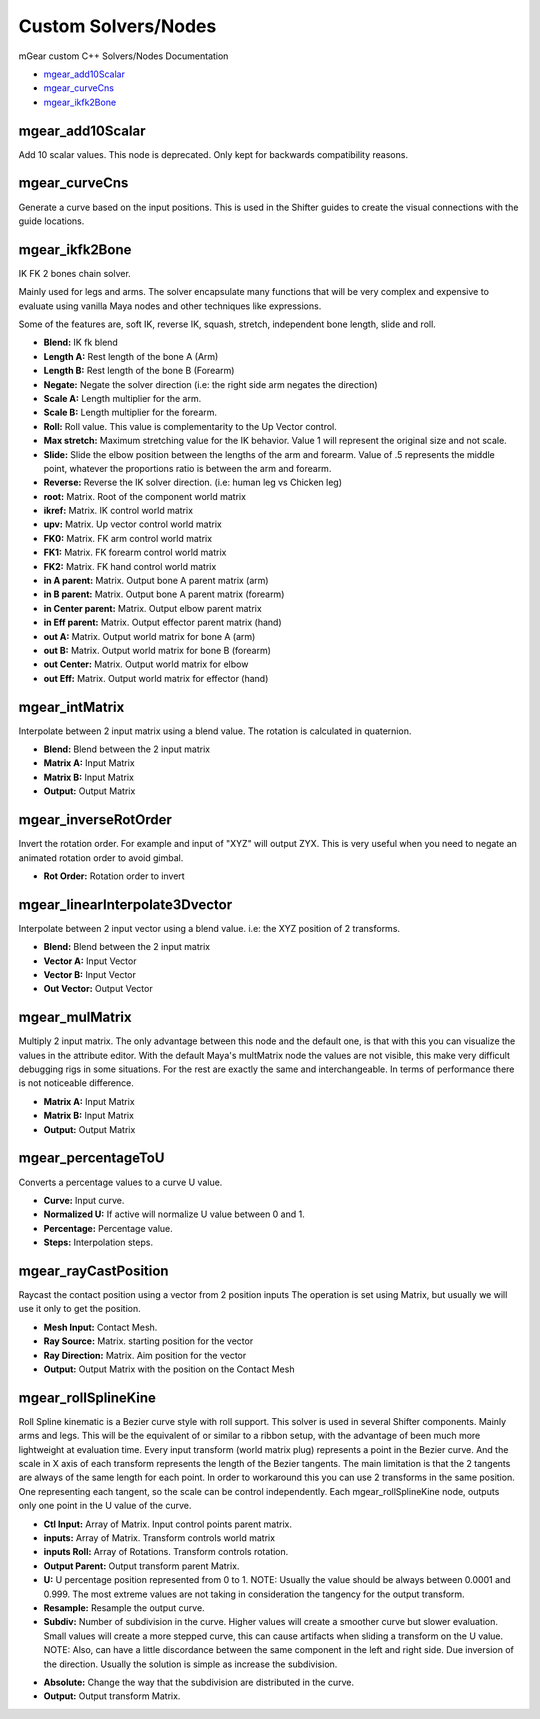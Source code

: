 Custom Solvers/Nodes
==========================

mGear custom C++ Solvers/Nodes Documentation

*	`mgear_add10Scalar`_
*	`mgear_curveCns`_
*	`mgear_ikfk2Bone`_









mgear_add10Scalar
-----------------

.. image:: images/solvers/mgear_add10Scalar_node.png
    :align: center
    :scale: 95%

Add 10 scalar values. This node is deprecated. Only kept for backwards compatibility reasons.

.. image:: images/solvers/mgear_add10Scalar_attr.png
    :align: center
    :scale: 95%

mgear_curveCns
-----------------

.. image:: images/solvers/mgear_curveCns_node.png
    :align: center
    :scale: 95%

Generate a curve based on the input positions.
This is used in the Shifter guides to create the visual connections with the guide locations.


mgear_ikfk2Bone
-----------------

.. image:: images/solvers/mgear_ikfk2Bone_node.png
    :align: center
    :scale: 95%

IK FK 2 bones chain solver.

Mainly used for legs and arms. The solver encapsulate many functions that will be very complex and expensive to evaluate using vanilla Maya nodes and other techniques like expressions.

Some of the features are, soft IK, reverse IK, squash, stretch, independent bone length, slide and roll.

.. image:: images/solvers/mgear_ikfk2Bone_attr.png
    :width: 45%
.. image:: images/solvers/mgear_ikfk2Bone_attr2.png
    :width: 45%

* **Blend:** IK fk blend
* **Length A:**  Rest length of the bone A (Arm)
* **Length B:**  Rest length of the bone B (Forearm)
* **Negate:**   Negate the solver direction (i.e: the right side arm negates the direction)
* **Scale A:**  Length multiplier for the arm.
* **Scale B:**  Length multiplier for the forearm.
* **Roll:**     Roll value. This value is complementarity to the Up Vector control.
* **Max stretch:**  Maximum stretching value for the IK behavior. Value 1 will represent the original size and not scale.
* **Slide:**  Slide the elbow position between the lengths of the arm and forearm. Value of .5 represents the middle point, whatever the proportions ratio is between the arm and forearm.
* **Reverse:**  Reverse the IK solver direction. (i.e: human leg vs Chicken leg)
* **root:**  Matrix. Root of the component world matrix
* **ikref:**  Matrix. IK control world matrix
* **upv:**  Matrix. Up vector control world matrix
* **FK0:**  Matrix. FK arm control world matrix
* **FK1:**  Matrix. FK forearm control world matrix
* **FK2:**  Matrix. FK hand control world matrix
* **in A parent:**  Matrix. Output bone A parent matrix (arm)
* **in B parent:**  Matrix. Output bone A parent matrix (forearm)
* **in Center parent:**  Matrix. Output elbow parent matrix
* **in Eff parent:**  Matrix. Output effector parent matrix (hand)
* **out A:**  Matrix. Output world matrix for bone A (arm)
* **out B:**  Matrix. Output world matrix for bone B (forearm)
* **out Center:**  Matrix. Output world matrix for elbow
* **out Eff:**  Matrix. Output world matrix for effector (hand)


mgear_intMatrix
-----------------

.. image:: images/solvers/mgear_intMatrix_node.png
    :align: center
    :scale: 95%

Interpolate between 2 input matrix using a blend value. The rotation is calculated in quaternion.

.. image:: images/solvers/mgear_intMatrix_attr.png
    :align: center
    :scale: 95%

* **Blend:**    Blend between the 2 input matrix
* **Matrix A:** Input Matrix
* **Matrix B:** Input Matrix
* **Output:** Output Matrix


mgear_inverseRotOrder
----------------------

.. image:: images/solvers/mgear_inverseRotOrder_node.png
    :align: center
    :scale: 95%

Invert the rotation order. For example and input of "XYZ" will output ZYX.
This is very useful when you need to negate an animated rotation order to avoid gimbal.

.. image:: images/solvers/mgear_inverseRotOrder_attr.png
    :align: center
    :scale: 95%

* **Rot Order:**    Rotation order to invert


mgear_linearInterpolate3Dvector
-------------------------------

.. image:: images/solvers/mgear_linearInterpolate3Dvector_node.png
    :align: center
    :scale: 95%

Interpolate between 2 input vector using a blend value. 
i.e: the XYZ position of 2 transforms.

.. image:: images/solvers/mgear_linearInterpolate3Dvector_attr.png
    :align: center
    :scale: 95%

* **Blend:**    Blend between the 2 input matrix
* **Vector A:** Input Vector
* **Vector B:** Input Vector
* **Out Vector:** Output Vector


mgear_mulMatrix
-----------------

.. image:: images/solvers/mgear_mulMatrix_node.png
    :align: center
    :scale: 95%

Multiply 2 input matrix. The only advantage between this node and the default one, is that with this you can visualize the values in the attribute editor.
With the default Maya's multMatrix node the values are not visible, this make very difficult debugging rigs in some situations.
For the rest are exactly the same and interchangeable. In terms of performance there is not noticeable difference.

.. image:: images/solvers/mgear_mulMatrix_attr.png
    :align: center
    :scale: 95%

* **Matrix A:** Input Matrix
* **Matrix B:** Input Matrix
* **Output:** Output Matrix

mgear_percentageToU
-------------------

.. image:: images/solvers/mgear_percentageToU_node.png
    :align: center
    :scale: 95%

Converts a percentage values to a curve U value.

.. image:: images/solvers/mgear_percentageToU_attr.png
    :align: center
    :scale: 95%

* **Curve:** Input curve.
* **Normalized U:** If active will normalize U value between 0 and 1.
* **Percentage:** Percentage value.
* **Steps:** Interpolation steps.


mgear_rayCastPosition
---------------------

.. image:: images/solvers/mgear_rayCastPosition_node.png
    :align: center
    :scale: 95%

Raycast the contact position using a vector from 2 position inputs
The operation is set using Matrix, but usually we will use it only to get the position.

.. image:: images/solvers/mgear_rayCastPosition_attr.png
    :align: center
    :scale: 95%

* **Mesh Input:** Contact Mesh.
* **Ray Source:** Matrix. starting position for the vector
* **Ray Direction:** Matrix. Aim position for the vector
* **Output:** Output Matrix with the position on the Contact Mesh

mgear_rollSplineKine
---------------------

.. image:: images/solvers/mgear_rollSplineKine_node.png
    :align: center
    :scale: 95%

Roll Spline kinematic is a Bezier curve style with roll support.
This solver is used in several Shifter components. Mainly arms and legs.
This will be the equivalent of or similar to a ribbon setup, with the advantage of been much more lightweight at evaluation time.
Every input transform (world matrix plug) represents a point in the Bezier curve. And the scale in X axis of each transform represents the length of the Bezier tangents.
The main limitation is that the 2 tangents are always of the same length for each point.
In order to workaround this you can use 2 transforms in the same position. One representing each tangent, so the scale can be control independently.
Each mgear_rollSplineKine node, outputs only one point in the U value of the curve.

.. image:: images/solvers/mgear_rollSplineKine_attr.png
    :align: center
    :scale: 95%

* **Ctl Input:** Array of Matrix. Input control points parent matrix.
* **inputs:** Array of Matrix. Transform controls world matrix
* **inputs Roll:** Array of Rotations. Transform controls rotation.
* **Output Parent:** Output transform parent Matrix.
* **U:** U percentage position represented from 0 to 1. NOTE: Usually the value should be always between 0.0001 and 0.999. The most extreme values are not taking in consideration the tangency for the output transform.
* **Resample:** Resample the output curve.
* **Subdiv:** Number of subdivision in the curve. Higher values will create a smoother curve but slower evaluation. Small values will create a more stepped curve, this can cause artifacts when sliding a transform on the U value. NOTE: Also, can have a little discordance between the same component in the left and right side. Due inversion of the direction. Usually the solution is simple as increase the subdivision.

.. image:: images/solvers/mgear_rollSplineKine_subdivision.png
    :align: center
    :scale: 50%

* **Absolute:** Change the way that the subdivision are distributed in the curve.
* **Output:** Output transform Matrix.
